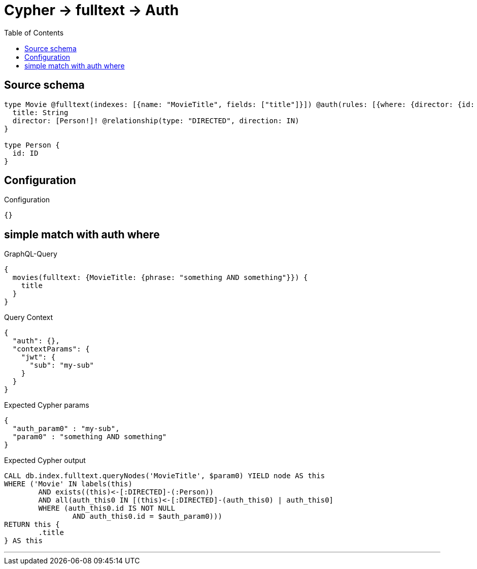 :toc:

= Cypher -> fulltext -> Auth

== Source schema

[source,graphql,schema=true]
----
type Movie @fulltext(indexes: [{name: "MovieTitle", fields: ["title"]}]) @auth(rules: [{where: {director: {id: "$jwt.sub"}}}]) {
  title: String
  director: [Person!]! @relationship(type: "DIRECTED", direction: IN)
}

type Person {
  id: ID
}
----

== Configuration

.Configuration
[source,json,schema-config=true]
----
{}
----
== simple match with auth where

.GraphQL-Query
[source,graphql]
----
{
  movies(fulltext: {MovieTitle: {phrase: "something AND something"}}) {
    title
  }
}
----

.Query Context
[source,json,query-config=true]
----
{
  "auth": {},
  "contextParams": {
    "jwt": {
      "sub": "my-sub"
    }
  }
}
----

.Expected Cypher params
[source,json]
----
{
  "auth_param0" : "my-sub",
  "param0" : "something AND something"
}
----

.Expected Cypher output
[source,cypher]
----
CALL db.index.fulltext.queryNodes('MovieTitle', $param0) YIELD node AS this
WHERE ('Movie' IN labels(this)
	AND exists((this)<-[:DIRECTED]-(:Person))
	AND all(auth_this0 IN [(this)<-[:DIRECTED]-(auth_this0) | auth_this0]
	WHERE (auth_this0.id IS NOT NULL
		AND auth_this0.id = $auth_param0)))
RETURN this {
	.title
} AS this
----

'''

